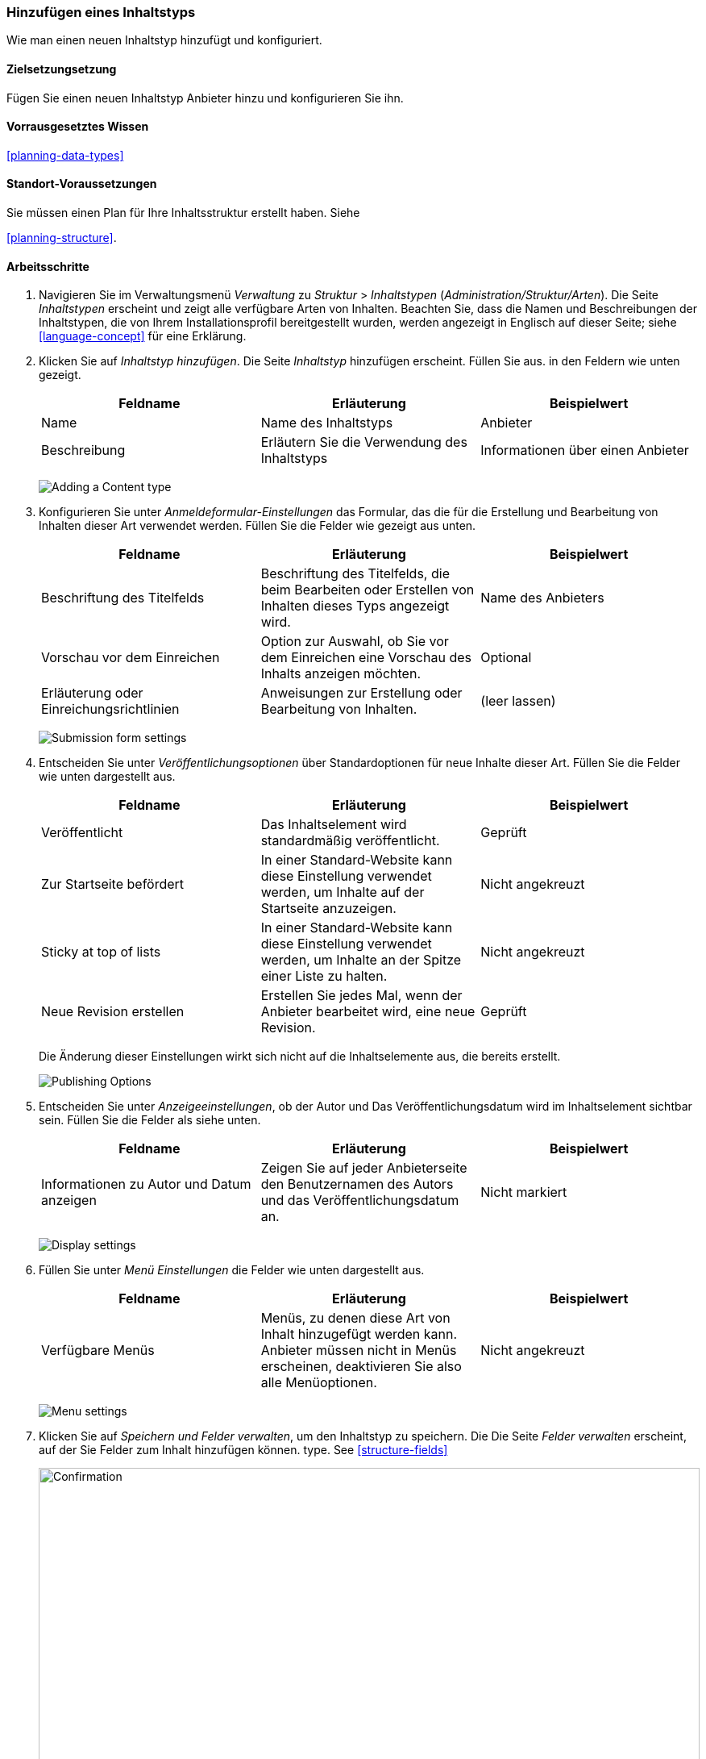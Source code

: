 [[structure-content-type]]

=== Hinzufügen eines Inhaltstyps

[role="summary"]
Wie man einen neuen Inhaltstyp hinzufügt und konfiguriert.

(((Content type, adding)))

==== Zielsetzungsetzung

Fügen Sie einen neuen Inhaltstyp Anbieter hinzu und konfigurieren Sie ihn.

==== Vorrausgesetztes Wissen

<<planning-data-types>>

==== Standort-Voraussetzungen

Sie müssen einen Plan für Ihre Inhaltsstruktur erstellt haben. Siehe

<<planning-structure>>.

==== Arbeitsschritte

. Navigieren Sie im Verwaltungsmenü _Verwaltung_ zu _Struktur_ > _Inhaltstypen_
(_Administration/Struktur/Arten_). Die Seite _Inhaltstypen_ erscheint und zeigt alle
verfügbare Arten von Inhalten. Beachten Sie, dass die Namen und Beschreibungen der
Inhaltstypen, die von Ihrem Installationsprofil bereitgestellt wurden, werden angezeigt in
Englisch auf dieser Seite; siehe <<language-concept>> für eine Erklärung.


. Klicken Sie auf _Inhaltstyp hinzufügen_. Die Seite _Inhaltstyp_ hinzufügen erscheint. Füllen Sie  aus.
in den Feldern wie unten gezeigt.
+
[width="100%",frame="topbot",options="header"]
|================================
| Feldname | Erläuterung | Beispielwert
| Name | Name des Inhaltstyps | Anbieter
| Beschreibung | Erläutern Sie die Verwendung des Inhaltstyps | Informationen über einen Anbieter
|================================
+
--
// Top of admin/structure/types/add, with Name and Description fields.
image:images/structure-content-type-add.png["Adding a Content type"]
--

. Konfigurieren Sie unter _Anmeldeformular-Einstellungen_ das Formular, das
die für die Erstellung und Bearbeitung von Inhalten dieser Art verwendet werden. Füllen Sie die Felder wie gezeigt aus
unten.
+
[width="100%",frame="topbot",options="header"]
|================================
| Feldname | Erläuterung | Beispielwert
| Beschriftung des Titelfelds | Beschriftung des Titelfelds, die beim Bearbeiten oder Erstellen von Inhalten dieses Typs angezeigt wird. | Name des Anbieters
| Vorschau vor dem Einreichen | Option zur Auswahl, ob Sie vor dem Einreichen eine Vorschau des Inhalts anzeigen möchten. | Optional
| Erläuterung oder Einreichungsrichtlinien | Anweisungen zur Erstellung oder Bearbeitung von Inhalten. | (leer lassen)
|================================
+
--
// Submission form settings section of admin/structure/types/add.
image:images/structure-content-type-add-submission-form-settings.png["Submission form settings"]
--

. Entscheiden Sie unter _Veröffentlichungsoptionen_ über Standardoptionen für neue
Inhalte dieser Art. Füllen Sie die Felder wie unten dargestellt aus.
+
[width="100%",frame="topbot",options="header"]
|================================
| Feldname | Erläuterung | Beispielwert
| Veröffentlicht | Das Inhaltselement wird standardmäßig veröffentlicht. | Geprüft
| Zur Startseite befördert | In einer Standard-Website kann diese Einstellung verwendet werden, um Inhalte auf der Startseite anzuzeigen. | Nicht angekreuzt
| Sticky at top of lists | In einer Standard-Website kann diese Einstellung verwendet werden, um Inhalte an der Spitze einer Liste zu halten. | Nicht angekreuzt
| Neue Revision erstellen | Erstellen Sie jedes Mal, wenn der Anbieter bearbeitet wird, eine neue Revision. | Geprüft
|================================
+
Die Änderung dieser Einstellungen wirkt sich nicht auf die Inhaltselemente aus, die bereits
erstellt.
+
--
// Publishing settings section of admin/structure/types/add.
image:images/structure-content-type-add-Publishing-Options.png["Publishing Options"]
--

. Entscheiden Sie unter _Anzeigeeinstellungen_, ob der Autor und
Das Veröffentlichungsdatum wird im Inhaltselement sichtbar sein. Füllen Sie die Felder als
siehe unten.
+
[width="100%",frame="topbot",options="header"]
|================================
| Feldname | Erläuterung | Beispielwert
| Informationen zu Autor und Datum anzeigen | Zeigen Sie auf jeder Anbieterseite den Benutzernamen des Autors und das Veröffentlichungsdatum an. | Nicht markiert
|================================
+
--
// Display settings section of admin/structure/types/add.
image:images/structure-content-type-add-Display-settings.png["Display settings"]
--

. Füllen Sie unter _Menü Einstellungen_ die Felder wie unten dargestellt aus.
+
[width="100%",frame="topbot",options="header"]
|================================
| Feldname | Erläuterung | Beispielwert
| Verfügbare Menüs | Menüs, zu denen diese Art von Inhalt hinzugefügt werden kann. Anbieter müssen nicht in Menüs erscheinen, deaktivieren Sie also alle Menüoptionen. | Nicht angekreuzt
|================================
+
--
// Menu settings section of admin/structure/types/add.
image:images/structure-content-type-add-Menu-settings.png["Menu settings"]
--

. Klicken Sie auf _Speichern und Felder verwalten_, um den Inhaltstyp zu speichern. Die
Die Seite _Felder verwalten_ erscheint, auf der Sie Felder zum Inhalt hinzufügen können.
type. See <<structure-fields>>
+
--
// Manage fields page after adding Vendor content type.
image:images/structure-content-type-add-confirmation.png["Confirmation",width="100%"]
--

. Führen Sie die gleichen Schritte aus, um einen Inhaltstyp für Rezepte anzulegen. Beispiel-Werte
für die Felder in den Formularen, wenn sie sich von den obigen Schritten unterscheiden:
+
[width="100%",frame="topbot",options="header"]
|================================
| Feldname | Beispielwert
| Name | Rezept
| Beschreibung | Ein von einem Lieferanten eingereichtes Rezept
| Einstellungen für das Einreichungsformular - Titel | Rezeptname
|================================


==== Vertiefen Sie Ihr Wissen

* <<structure-fields>>

* Installieren und konfigurieren Sie das https://www.drupal.org/project/pathauto[von der Community bereitgestellte Zusatzmodul Pathauto]
so dass Inhaltselemente automatisch generierte URLs/Pfad-Aliase erhalten. Siehe: 
* <<<content-paths>> für weitere Informationen über
URLs innerhalb Ihrer Website, 
* <<extend-module-find>> für Anweisungen zur Suche nach von der community bereitgestellten Zusatzmodulen und
* <<extend-module-install>> für Anweisungen zum
Herunterladen und Installieren von Zusatzmodulen, die durch die Community bereitgestlllt werden.

// ==== Related concepts

==== Videos

// Video from Drupalize.Me.
video::https://www.youtube-nocookie.com/embed/vyvqiaaGM1k[title="Einen Inhaltstyp hinzufügen (englisch)"]

// ==== Weiterführende Quellen


*Mitwirkende*

Geschrieben und herausgegeben von https://www.drupal.org/u/sree[Sree Veturi],
https://www.drupal.org/u/batigolix[Boris Doesborg], und
https://www.drupal.org/u/jhodgdon[Jennifer Hodgdon].
